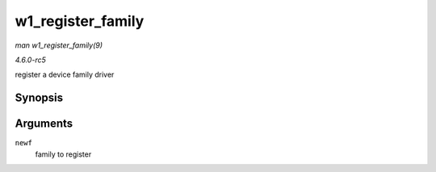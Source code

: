 .. -*- coding: utf-8; mode: rst -*-

.. _API-w1-register-family:

==================
w1_register_family
==================

*man w1_register_family(9)*

*4.6.0-rc5*

register a device family driver


Synopsis
========

.. c:function:: int w1_register_family( struct w1_family * newf )

Arguments
=========

``newf``
    family to register


.. ------------------------------------------------------------------------------
.. This file was automatically converted from DocBook-XML with the dbxml
.. library (https://github.com/return42/sphkerneldoc). The origin XML comes
.. from the linux kernel, refer to:
..
.. * https://github.com/torvalds/linux/tree/master/Documentation/DocBook
.. ------------------------------------------------------------------------------
